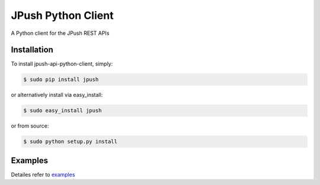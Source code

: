 ===================
JPush Python Client
===================

A Python client for the JPush REST APIs

------------
Installation
------------
To install jpush-api-python-client, simply:

.. code-block:: sh

    $ sudo pip install jpush

or alternatively install via easy_install:

.. code-block:: sh

    $ sudo easy_install jpush


or from source:

.. code-block:: sh

    $ sudo python setup.py install

--------
Examples
--------
Detailes refer to `examples <https://github.com/jpush/jpush-api-python-client/blob/master/examples>`_
